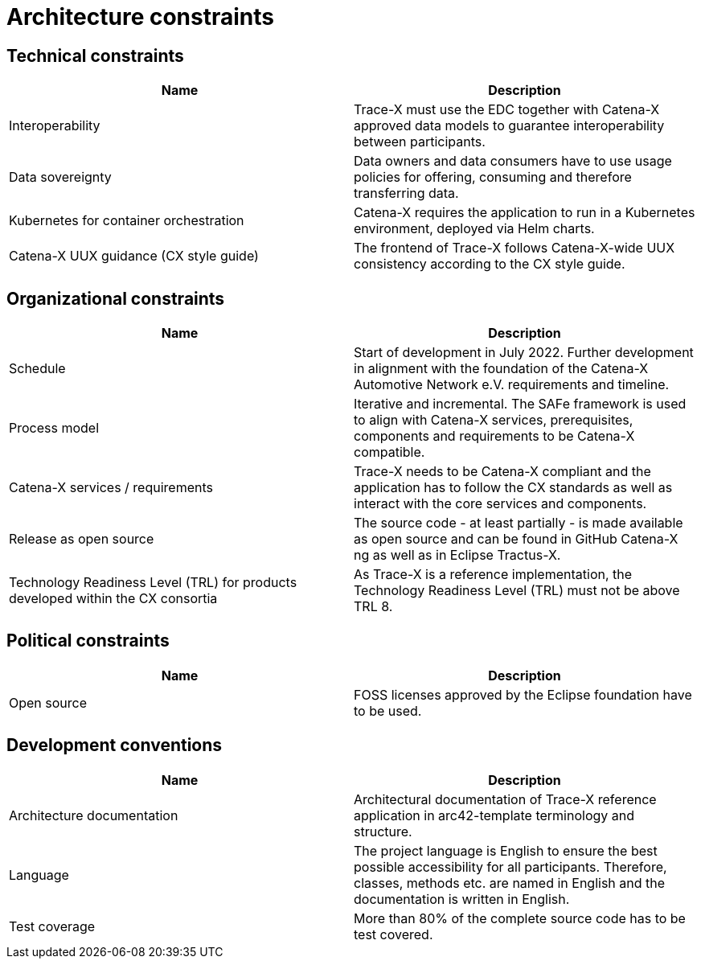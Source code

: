 = Architecture constraints

== Technical constraints

|===
|Name |Description

|Interoperability
|Trace-X must use the EDC together with Catena-X approved data models to guarantee interoperability between participants.

|Data sovereignty
|Data owners and data consumers have to use usage policies for offering, consuming and therefore transferring data.

|Kubernetes for container orchestration
|Catena-X requires the application to run in a Kubernetes environment, deployed via Helm charts.

|Catena-X UUX guidance (CX style guide)
|The frontend of Trace-X follows Catena-X-wide UUX consistency according to the CX style guide.
|===

== Organizational constraints

|===
|Name |Description

|Schedule
|Start of development in July 2022. Further development in alignment with the foundation of the Catena-X Automotive Network e.V. requirements and timeline.

|Process model
|Iterative and incremental. The SAFe framework is used to align with Catena-X services, prerequisites, components and requirements to be Catena-X compatible.

|Catena-X services / requirements
|Trace-X needs to be Catena-X compliant and the application has to follow the CX standards as well as interact with the core services and components.

|Release as open source
|The source code - at least partially - is made available as open source and can be found in GitHub Catena-X ng as well as in Eclipse Tractus-X.

|Technology Readiness Level (TRL) for products developed within the CX consortia
|As Trace-X is a reference implementation, the Technology Readiness Level (TRL) must not be above TRL 8.
|===

== Political constraints

|===
|Name |Description

|Open source
|FOSS licenses approved by the Eclipse foundation have to be used.
|===

== Development conventions

|===
|Name |Description

|Architecture documentation
|Architectural documentation of Trace-X reference application in arc42-template terminology and structure.

|Language
|The project language is English to ensure the best possible accessibility for all participants. Therefore, classes, methods etc. are named in English and the documentation is written in English.

|Test coverage
|More than 80% of the complete source code has to be test covered.
|===

